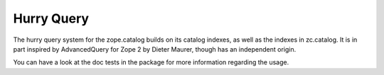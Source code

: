Hurry Query
===========

The hurry query system for the zope.catalog builds on its catalog
indexes, as well as the indexes in zc.catalog. It is in part inspired
by AdvancedQuery for Zope 2 by Dieter Maurer, though has an independent
origin.

You can have a look at the doc tests in the package for more
information regarding the usage.
